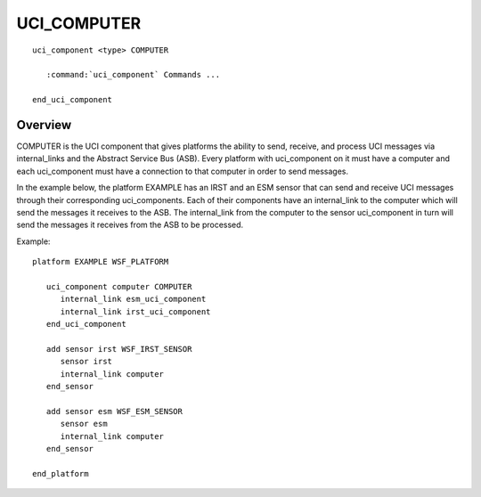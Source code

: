 .. ****************************************************************************
.. CUI//REL TO USA ONLY
..
.. The Advanced Framework for Simulation, Integration, and Modeling (AFSIM)
..
.. The use, dissemination or disclosure of data in this file is subject to
.. limitation or restriction. See accompanying README and LICENSE for details.
.. ****************************************************************************

UCI_COMPUTER
------------

.. model:: uci_component COMPUTER 

.. parsed-literal::

   uci_component <type> COMPUTER 

      :command:`uci_component` Commands ...

   end_uci_component

Overview
========

COMPUTER is the UCI component that gives platforms the ability to send, receive, and process UCI messages via internal_links
and the Abstract Service Bus (ASB). Every platform with uci_component on it must have a computer and each uci_component must
have a connection to that computer in order to send messages.

In the example below, the platform EXAMPLE has an IRST and an ESM sensor that can send and receive UCI messages through their
corresponding uci_components. Each of their components have an internal_link to the computer which will send the messages it
receives to the ASB. The internal_link from the computer to the sensor uci_component in turn will send the messages it receives
from the ASB to be processed.

Example:

.. parsed-literal::

   platform EXAMPLE WSF_PLATFORM

      uci_component computer COMPUTER
         internal_link esm_uci_component
         internal_link irst_uci_component
      end_uci_component

      add sensor irst WSF_IRST_SENSOR
         sensor irst
         internal_link computer
      end_sensor

      add sensor esm WSF_ESM_SENSOR
         sensor esm
         internal_link computer
      end_sensor

   end_platform